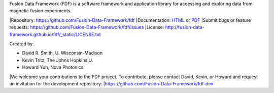 Fusion Data Framework (FDF) is a software framework and application library for accessing and exploring data from magnetic fusion experiments.

|Repository: https://github.com/Fusion-Data-Framework/fdf
|Documentation: 
`HTML <http://fusion-data-framework.github.io/fdf/>`_ or 
`PDF <http://fusion-data-framework.github.io/fdf/_static/FusionDataFramework.pdf>`_
|Submit bugs or feature requests: https://github.com/Fusion-Data-Framework/fdf/issues
|License: http://fusion-data-framework.github.io/fdf/_static/LICENSE.txt

Created by:

* David R. Smith, U. Wisconsin-Madison
* Kevin Tritz, The Johns Hopkins U.
* Howard Yuh, Nova Photonics


|We welcome your contributions to the FDF project. To contribute, please contact David, Kevin, or Howard and request an invitation for the development repository:
|https://github.com/Fusion-Data-Framework/fdf-dev

